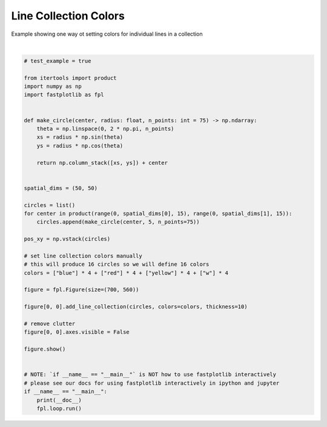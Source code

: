 
.. DO NOT EDIT.
.. THIS FILE WAS AUTOMATICALLY GENERATED BY SPHINX-GALLERY.
.. TO MAKE CHANGES, EDIT THE SOURCE PYTHON FILE:
.. "_gallery/line_collection/line_collection_colors.py"
.. LINE NUMBERS ARE GIVEN BELOW.

.. only:: html

    .. note::
        :class: sphx-glr-download-link-note

        :ref:`Go to the end <sphx_glr_download__gallery_line_collection_line_collection_colors.py>`
        to download the full example code.

.. rst-class:: sphx-glr-example-title

.. _sphx_glr__gallery_line_collection_line_collection_colors.py:


Line Collection Colors
======================

Example showing one way ot setting colors for individual lines in a collection

.. GENERATED FROM PYTHON SOURCE LINES 7-50



.. image-sg:: /_gallery/line_collection/images/sphx_glr_line_collection_colors_001.webp
   :alt: line collection colors
   :srcset: /_gallery/line_collection/images/sphx_glr_line_collection_colors_001.webp
   :class: sphx-glr-single-img


.. rst-class:: sphx-glr-script-out

 .. code-block:: none

    /home/uutzinger/Build/fastplotlib/fastplotlib/graphics/features/_base.py:18: UserWarning: casting float64 array to float32
      warn(f"casting {array.dtype} array to float32")







|

.. code-block:: Python


    # test_example = true

    from itertools import product
    import numpy as np
    import fastplotlib as fpl


    def make_circle(center, radius: float, n_points: int = 75) -> np.ndarray:
        theta = np.linspace(0, 2 * np.pi, n_points)
        xs = radius * np.sin(theta)
        ys = radius * np.cos(theta)

        return np.column_stack([xs, ys]) + center


    spatial_dims = (50, 50)

    circles = list()
    for center in product(range(0, spatial_dims[0], 15), range(0, spatial_dims[1], 15)):
        circles.append(make_circle(center, 5, n_points=75))

    pos_xy = np.vstack(circles)

    # set line collection colors manually
    # this will produce 16 circles so we will define 16 colors
    colors = ["blue"] * 4 + ["red"] * 4 + ["yellow"] * 4 + ["w"] * 4

    figure = fpl.Figure(size=(700, 560))

    figure[0, 0].add_line_collection(circles, colors=colors, thickness=10)

    # remove clutter
    figure[0, 0].axes.visible = False

    figure.show()


    # NOTE: `if __name__ == "__main__"` is NOT how to use fastplotlib interactively
    # please see our docs for using fastplotlib interactively in ipython and jupyter
    if __name__ == "__main__":
        print(__doc__)
        fpl.loop.run()


.. rst-class:: sphx-glr-timing

   **Total running time of the script:** (0 minutes 0.153 seconds)


.. _sphx_glr_download__gallery_line_collection_line_collection_colors.py:

.. only:: html

  .. container:: sphx-glr-footer sphx-glr-footer-example

    .. container:: sphx-glr-download sphx-glr-download-jupyter

      :download:`Download Jupyter notebook: line_collection_colors.ipynb <line_collection_colors.ipynb>`

    .. container:: sphx-glr-download sphx-glr-download-python

      :download:`Download Python source code: line_collection_colors.py <line_collection_colors.py>`

    .. container:: sphx-glr-download sphx-glr-download-zip

      :download:`Download zipped: line_collection_colors.zip <line_collection_colors.zip>`


.. only:: html

 .. rst-class:: sphx-glr-signature

    `Gallery generated by Sphinx-Gallery <https://sphinx-gallery.github.io>`_

